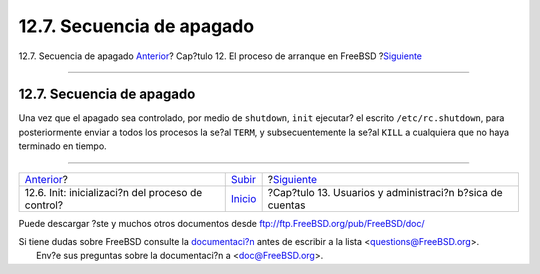 ==========================
12.7. Secuencia de apagado
==========================

.. raw:: html

   <div class="navheader">

12.7. Secuencia de apagado
`Anterior <boot-init.html>`__?
Cap?tulo 12. El proceso de arranque en FreeBSD
?\ `Siguiente <users.html>`__

--------------

.. raw:: html

   </div>

.. raw:: html

   <div class="sect1">

.. raw:: html

   <div class="titlepage" xmlns="">

.. raw:: html

   <div>

.. raw:: html

   <div>

12.7. Secuencia de apagado
--------------------------

.. raw:: html

   </div>

.. raw:: html

   </div>

.. raw:: html

   </div>

Una vez que el apagado sea controlado, por medio de ``shutdown``,
``init`` ejecutar? el escrito ``/etc/rc.shutdown``, para posteriormente
enviar a todos los procesos la se?al ``TERM``, y subsecuentemente la
se?al ``KILL`` a cualquiera que no haya terminado en tiempo.

.. raw:: html

   </div>

.. raw:: html

   <div class="navfooter">

--------------

+------------------------------------------------------+---------------------------+-------------------------------------------------------------+
| `Anterior <boot-init.html>`__?                       | `Subir <boot.html>`__     | ?\ `Siguiente <users.html>`__                               |
+------------------------------------------------------+---------------------------+-------------------------------------------------------------+
| 12.6. Init: inicializaci?n del proceso de control?   | `Inicio <index.html>`__   | ?Cap?tulo 13. Usuarios y administraci?n b?sica de cuentas   |
+------------------------------------------------------+---------------------------+-------------------------------------------------------------+

.. raw:: html

   </div>

Puede descargar ?ste y muchos otros documentos desde
ftp://ftp.FreeBSD.org/pub/FreeBSD/doc/

| Si tiene dudas sobre FreeBSD consulte la
  `documentaci?n <http://www.FreeBSD.org/docs.html>`__ antes de escribir
  a la lista <questions@FreeBSD.org\ >.
|  Env?e sus preguntas sobre la documentaci?n a <doc@FreeBSD.org\ >.
